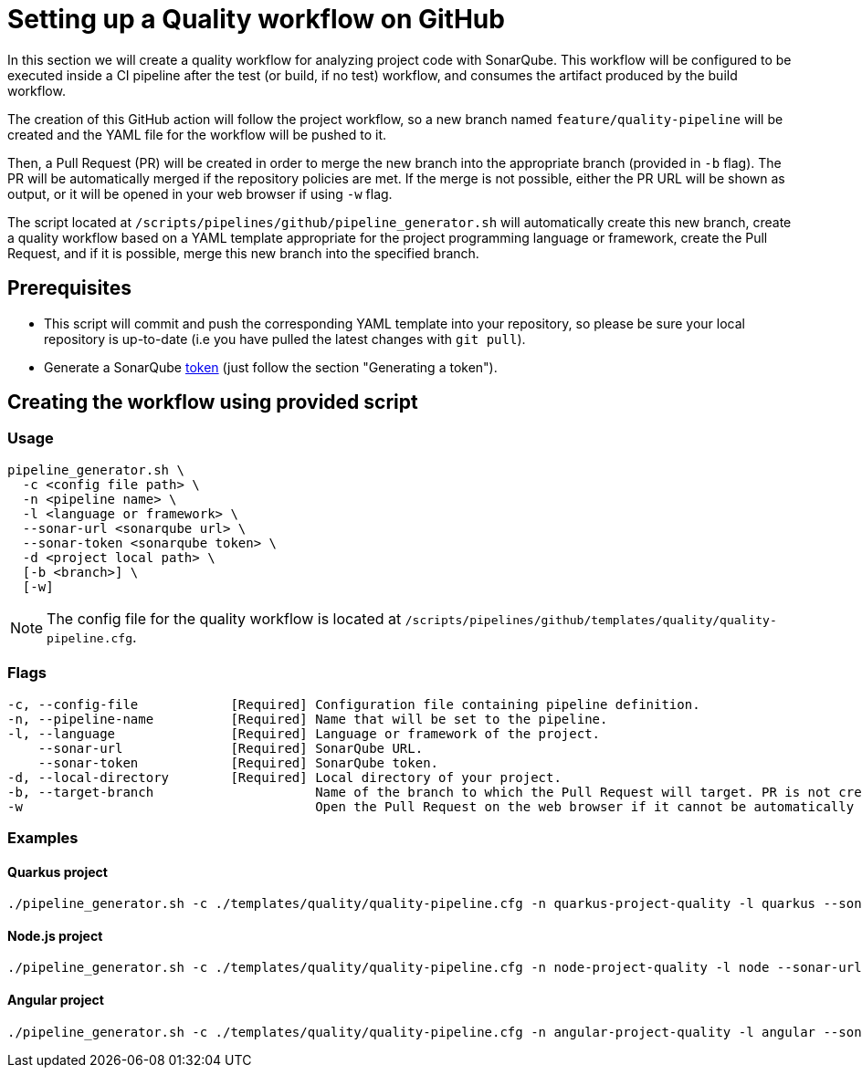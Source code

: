 :provider: GitHub

:pipeline_type: workflow
:trigger_sentence: This workflow will be configured to be executed inside a CI pipeline after the test (or build, if no test) workflow

:pipeline_type2: GitHub action

:path_provider: github
:extra_args_quarkus:
:extra_args_node:
:extra_args_angular:
= Setting up a Quality {pipeline_type} on {provider}

In this section we will create a quality {pipeline_type} for analyzing project code with SonarQube. {trigger_sentence}, and consumes the artifact produced by the build {pipeline_type}.

The creation of this {pipeline_type2} will follow the project workflow, so a new branch named `feature/quality-pipeline` will be created and the YAML file for the {pipeline_type} will be pushed to it.

Then, a Pull Request (PR) will be created in order to merge the new branch into the appropriate branch (provided in `-b` flag). The PR will be automatically merged if the repository policies are met. If the merge is not possible, either the PR URL will be shown as output, or it will be opened in your web browser if using `-w` flag.

The script located at `/scripts/pipelines/{path_provider}/pipeline_generator.sh` will automatically create this new branch, create a quality {pipeline_type} based on a YAML template appropriate for the project programming language or framework, create the Pull Request, and if it is possible, merge this new branch into the specified branch.

== Prerequisites

* This script will commit and push the corresponding YAML template into your repository, so please be sure your local repository is up-to-date (i.e you have pulled the latest changes with `git pull`).
* Generate a SonarQube https://docs.sonarqube.org/latest/user-guide/user-token/[token] (just follow the section "Generating a token").

== Creating the {pipeline_type} using provided script

=== Usage
```
pipeline_generator.sh \
  -c <config file path> \
  -n <pipeline name> \
  -l <language or framework> \
  --sonar-url <sonarqube url> \
  --sonar-token <sonarqube token> \
  -d <project local path> \
  [-b <branch>] \
  [-w]
```

NOTE: The config file for the quality {pipeline_type} is located at `/scripts/pipelines/{path_provider}/templates/quality/quality-pipeline.cfg`.

=== Flags
```
-c, --config-file            [Required] Configuration file containing pipeline definition.
-n, --pipeline-name          [Required] Name that will be set to the pipeline.
-l, --language               [Required] Language or framework of the project.
    --sonar-url              [Required] SonarQube URL.
    --sonar-token            [Required] SonarQube token.
-d, --local-directory        [Required] Local directory of your project.
-b, --target-branch                     Name of the branch to which the Pull Request will target. PR is not created if the flag is not provided.
-w                                      Open the Pull Request on the web browser if it cannot be automatically merged. Requires -b flag.
```

=== Examples

==== Quarkus project

[subs=attributes+]
```
./pipeline_generator.sh -c ./templates/quality/quality-pipeline.cfg -n quarkus-project-quality -l quarkus --sonar-url http://1.2.3.4:9000 --sonar-token 6ce6663b63fc02881c6ea4c7cBa6563b8247a04e -d C:/Users/$USERNAME/Desktop/quarkus-project {extra_args_quarkus} -b develop -w
```

==== Node.js project

[subs=attributes+]
```
./pipeline_generator.sh -c ./templates/quality/quality-pipeline.cfg -n node-project-quality -l node --sonar-url http://1.2.3.4:9000 --sonar-token 6ce6663b63fc02881c6ea4c7cBa6563b8247a04e -d C:/Users/$USERNAME/Desktop/node-project {extra_args_quarkus} -b develop -w
```

==== Angular project

[subs=attributes+]
```
./pipeline_generator.sh -c ./templates/quality/quality-pipeline.cfg -n angular-project-quality -l angular --sonar-url http://1.2.3.4:9000 --sonar-token 6ce6663b63fc02881c6ea4c7cBa6563b8247a04e -d C:/Users/$USERNAME/Desktop/angular-project {extra_args_angular} -b develop -w
```
